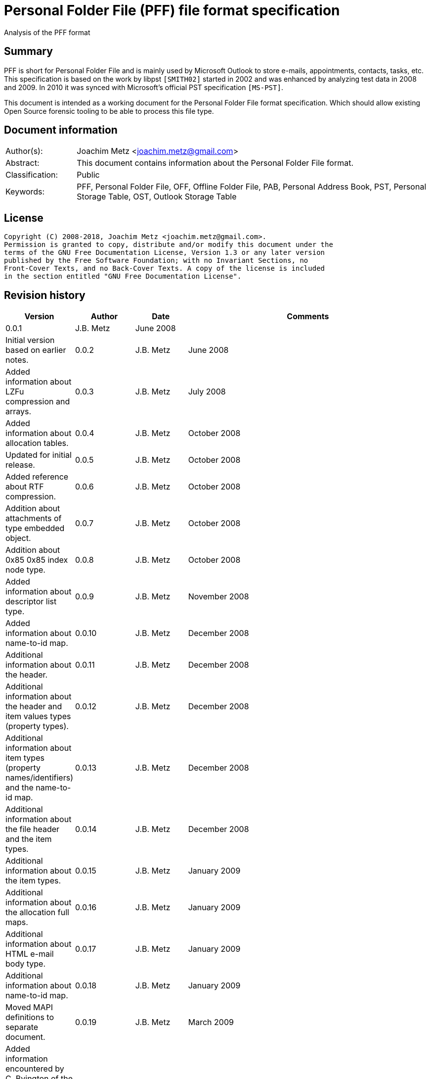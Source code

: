 = Personal Folder File (PFF) file format specification
Analysis of the PFF format

:toc:
:toclevels: 4

:numbered!:
[abstract]
== Summary
PFF is short for Personal Folder File and is mainly used by Microsoft Outlook
to store e-mails, appointments, contacts, tasks, etc. This specification is
based on the work by libpst `[SMITH02]` started in 2002 and was enhanced by
analyzing test data in 2008 and 2009. In 2010 it was synced with Microsoft's
official PST specification `[MS-PST]`.

This document is intended as a working document for the Personal Folder File
format specification. Which should allow existing Open Source forensic tooling
to be able to process this file type.

[preface]
== Document information
[cols="1,5"]
|===
| Author(s): | Joachim Metz <joachim.metz@gmail.com>
| Abstract: | This document contains information about the Personal Folder File format.
| Classification: | Public
| Keywords: | PFF, Personal Folder File, OFF, Offline Folder File, PAB, Personal Address Book, PST, Personal Storage Table, OST, Outlook Storage Table
|===

[preface]
== License
....
Copyright (C) 2008-2018, Joachim Metz <joachim.metz@gmail.com>.
Permission is granted to copy, distribute and/or modify this document under the
terms of the GNU Free Documentation License, Version 1.3 or any later version
published by the Free Software Foundation; with no Invariant Sections, no
Front-Cover Texts, and no Back-Cover Texts. A copy of the license is included
in the section entitled "GNU Free Documentation License".
....

[preface]
== Revision history
[cols="1,1,1,5",options="header"]
|===
| Version | Author | Date | Comments
| 0.0.1 | J.B. Metz | June 2008 | | Initial version based on earlier notes.
| 0.0.2 | J.B. Metz | June 2008 | Added information about LZFu compression and arrays.
| 0.0.3 | J.B. Metz | July 2008 | Added information about allocation tables.
| 0.0.4 | J.B. Metz | October 2008 | Updated for initial release.
| 0.0.5 | J.B. Metz | October 2008 | Added reference about RTF compression.
| 0.0.6 | J.B. Metz | October 2008 | Addition about attachments of type embedded object.
| 0.0.7 | J.B. Metz | October 2008 | Addition about 0x85 0x85 index node type.
| 0.0.8 | J.B. Metz | October 2008 | Added information about descriptor list type.
| 0.0.9 | J.B. Metz | November 2008 | Added information about name-to-id map.
| 0.0.10 | J.B. Metz | December 2008 | Additional information about the header.
| 0.0.11 | J.B. Metz | December 2008 | Additional information about the header and item values types (property types).
| 0.0.12 | J.B. Metz | December 2008 | Additional information about item types (property names/identifiers) and the name-to-id map.
| 0.0.13 | J.B. Metz | December 2008 | Additional information about the file header and the item types.
| 0.0.14 | J.B. Metz | December 2008 | Additional information about the item types.
| 0.0.15 | J.B. Metz | January 2009 | Additional information about the allocation full maps.
| 0.0.16 | J.B. Metz | January 2009 | Additional information about HTML e-mail body type.
| 0.0.17 | J.B. Metz | January 2009 | Additional information about name-to-id map.
| 0.0.18 | J.B. Metz | January 2009 | Moved MAPI definitions to separate document.
| 0.0.19 | J.B. Metz | March 2009 | Added information encountered by C. Byington of the libpst project. +
Renamed the local descriptor list into the local descriptors. +
Added information about the build-in Public strings class in the name-to-id map.
| 0.0.20 | J.B. Metz | March 2009 | Additional information and corrections.
| 0.0.21 | J.B. Metz | May 2009 | Update for recipient types based on patch by K. Mazur
| 0.0.22 | J.B. Metz | May 2009 | Update for attachment rendering position from finding by
| K. Mazur. Changed local descriptors node level into node type.
| 0.0.23 | J.B. Metz | June 2009 | Update for non UTF-16 strings in name-to-id map. +
Clean up of the PFF items, mainly provided for in the MAPI documentation. +
First table index offset of an Outlook 2007 SP2 ost file is out of the ordinary.
| 0.0.24 | J.B. Metz | June 2009 | Added information about the b5 table header table entries level. +
| Added information about the local descriptors type (level of indirection).
| 0.0.25 | J.B. Metz | June 2009 | Added information about 6c and 8c table. +
Added information about sub folders item.
| 0.0.26 | J.B. Metz | July 2009 | Additional information and corrections. +
Added information about sub messages item. +
Added missing information about 64-bit array type
| 0.0.27 | J.B. Metz | September 2009 | Added information about none encrypted pst files with encrypted data.
| 0.0.28 | J.B. Metz | September 2009 | Added information about the array (indirection) level.
| 0.0.29 | J.B. Metz | September 2009 | Added information about the bc table (indirection) level.
| 0.0.30 | J.B. Metz | January 2010 | Small changes
| 0.0.31 | J.B. Metz | January 2010 | Additional information based on [MS-PST].
| 0.0.32 | J.B. Metz | March 2010 | Corrected information about table offset index entries.
| 0.0.33 | J.B. Metz | April 2010 | Updated remarks.
| 0.0.34 | J.B. Metz | April 2010 | Added codepage 1200 scenario.
| 0.0.35 | J.B. Metz | June 2010 | Email change
| 0.0.36 | J.B. Metz | July 2010 | Changes to local descriptors
| 0.0.37 | J.B. Metz | August 2010 | Changed table entry to record entry, and table entry definition to column definition for clarity.
| 0.0.38 | J.B. Metz | January 2010 | License version update
| 0.0.39 | J.B. Metz | July 2012 | Email change
| 0.0.40 | J.B. Metz | August 2012 | Updated references.
| 0.0.41 | J.B. Metz | February 2013 | Small changes.
| 0.0.42 | J.B. Metz | February 2013 | Changes for Outlook 2013 OST (64-bit 4k page) file with thanks to S. Gurjar.
| 0.0.43 | J.B. Metz | July 2013 | Additional information about 64-bit 4k page format.
| 0.0.44 | J.B. Metz | August 2013 | Additional information about corruption scenarios with thanks to J.M. Cabo.
| 0.0.45 | J.B. Metz | August 2013 | Additional information about Outlook 2013 OST (64-bit 4k page) format with thanks to I. Rogov.
| 0.0.46 | J.B. Metz | August 2013 | Additional information about Outlook 2013 OST (64-bit 4k page) format.
| 0.0.47 | J.B. Metz | July 2018 | Switched to asciidoc format.
|===

:numbered:
== Overview

The PFF (Personal Folder File) and OFF (Offline Folder File) format is used to
store Microsoft Outlook e-mails, appointments and contacts. The OST (Offline
Storage Table), PAB (Personal Address Book) and PST (Personal Storage Table)
file format consist of the PFF format. A PFF consist of the following
distinguishable elements:

* file header
* file header data
* index branch node
* index leaf node
* (file) offset index
* (item) descriptor index
* local descriptors
* item table type

[cols="1,5",options="header"]
|===
| Characteristics | Description
| Byte order | little-endian
| Date and time values | FILETIME in UTC
| Character strings | ASCII strings are Single Byte Character (SBC) or Multi Byte Character (MBC) string stored with a codepage. Sometimes referred to as ANSI string representation. +
Though technically maybe incorrect, this document will use term (extended) ASCII string. +
Unicode strings are stored in UTF-16 little-endian without the byte order mark (BOM).
|===

Certain elements of the PFF format are related to the Microsoft (Office)
Outlook Messaging API (MAPI).

`[MS-PST]` defines two types of the PFF:

* the 32-bit ANSI format
* the 64-bit Unicode format

A third variant was discovered in an Outlook 2013 OST file namely:

* the 64-bit Unicode format with 4k (4096 bytes) pages.

=== Test version

Files created by the following version of programs were used to test the
information within this document:

* Microsoft Outlook 2000
* Microsoft Outlook 2003
* Microsoft Outlook 2007
* Microsoft Outlook 2010
* Microsoft Outlook 2013
* Exmerge
* Scanpst

== File header

[yellow-background]*TODO: migrate remainder of documentation*

[cols="1,1,1,5",options="header"]
|===
| Offset | Size | Value | Description
| 0 | 4 | | Signature
|===

:numbered!:
[appendix]
== References

`[REFERENCE]`

[cols="1,5",options="header"]
|===
| Title: |
| Author(s): |
| Date: |
| URL: |
|===

[appendix]
== GNU Free Documentation License
Version 1.3, 3 November 2008
Copyright © 2000, 2001, 2002, 2007, 2008 Free Software Foundation, Inc.
<http://fsf.org/>

Everyone is permitted to copy and distribute verbatim copies of this license
document, but changing it is not allowed.

=== 0. PREAMBLE
The purpose of this License is to make a manual, textbook, or other functional
and useful document "free" in the sense of freedom: to assure everyone the
effective freedom to copy and redistribute it, with or without modifying it,
either commercially or noncommercially. Secondarily, this License preserves for
the author and publisher a way to get credit for their work, while not being
considered responsible for modifications made by others.

This License is a kind of "copyleft", which means that derivative works of the
document must themselves be free in the same sense. It complements the GNU
General Public License, which is a copyleft license designed for free software.

We have designed this License in order to use it for manuals for free software,
because free software needs free documentation: a free program should come with
manuals providing the same freedoms that the software does. But this License is
not limited to software manuals; it can be used for any textual work,
regardless of subject matter or whether it is published as a printed book. We
recommend this License principally for works whose purpose is instruction or
reference.

=== 1. APPLICABILITY AND DEFINITIONS
This License applies to any manual or other work, in any medium, that contains
a notice placed by the copyright holder saying it can be distributed under the
terms of this License. Such a notice grants a world-wide, royalty-free license,
unlimited in duration, to use that work under the conditions stated herein. The
"Document", below, refers to any such manual or work. Any member of the public
is a licensee, and is addressed as "you". You accept the license if you copy,
modify or distribute the work in a way requiring permission under copyright law.

A "Modified Version" of the Document means any work containing the Document or
a portion of it, either copied verbatim, or with modifications and/or
translated into another language.

A "Secondary Section" is a named appendix or a front-matter section of the
Document that deals exclusively with the relationship of the publishers or
authors of the Document to the Document's overall subject (or to related
matters) and contains nothing that could fall directly within that overall
subject. (Thus, if the Document is in part a textbook of mathematics, a
Secondary Section may not explain any mathematics.) The relationship could be a
matter of historical connection with the subject or with related matters, or of
legal, commercial, philosophical, ethical or political position regarding them.

The "Invariant Sections" are certain Secondary Sections whose titles are
designated, as being those of Invariant Sections, in the notice that says that
the Document is released under this License. If a section does not fit the
above definition of Secondary then it is not allowed to be designated as
Invariant. The Document may contain zero Invariant Sections. If the Document
does not identify any Invariant Sections then there are none.

The "Cover Texts" are certain short passages of text that are listed, as
Front-Cover Texts or Back-Cover Texts, in the notice that says that the
Document is released under this License. A Front-Cover Text may be at most 5
words, and a Back-Cover Text may be at most 25 words.

A "Transparent" copy of the Document means a machine-readable copy, represented
in a format whose specification is available to the general public, that is
suitable for revising the document straightforwardly with generic text editors
or (for images composed of pixels) generic paint programs or (for drawings)
some widely available drawing editor, and that is suitable for input to text
formatters or for automatic translation to a variety of formats suitable for
input to text formatters. A copy made in an otherwise Transparent file format
whose markup, or absence of markup, has been arranged to thwart or discourage
subsequent modification by readers is not Transparent. An image format is not
Transparent if used for any substantial amount of text. A copy that is not
"Transparent" is called "Opaque".

Examples of suitable formats for Transparent copies include plain ASCII without
markup, Texinfo input format, LaTeX input format, SGML or XML using a publicly
available DTD, and standard-conforming simple HTML, PostScript or PDF designed
for human modification. Examples of transparent image formats include PNG, XCF
and JPG. Opaque formats include proprietary formats that can be read and edited
only by proprietary word processors, SGML or XML for which the DTD and/or
processing tools are not generally available, and the machine-generated HTML,
PostScript or PDF produced by some word processors for output purposes only.

The "Title Page" means, for a printed book, the title page itself, plus such
following pages as are needed to hold, legibly, the material this License
requires to appear in the title page. For works in formats which do not have
any title page as such, "Title Page" means the text near the most prominent
appearance of the work's title, preceding the beginning of the body of the text.

The "publisher" means any person or entity that distributes copies of the
Document to the public.

A section "Entitled XYZ" means a named subunit of the Document whose title
either is precisely XYZ or contains XYZ in parentheses following text that
translates XYZ in another language. (Here XYZ stands for a specific section
name mentioned below, such as "Acknowledgements", "Dedications",
"Endorsements", or "History".) To "Preserve the Title" of such a section when
you modify the Document means that it remains a section "Entitled XYZ"
according to this definition.

The Document may include Warranty Disclaimers next to the notice which states
that this License applies to the Document. These Warranty Disclaimers are
considered to be included by reference in this License, but only as regards
disclaiming warranties: any other implication that these Warranty Disclaimers
may have is void and has no effect on the meaning of this License.

=== 2. VERBATIM COPYING
You may copy and distribute the Document in any medium, either commercially or
noncommercially, provided that this License, the copyright notices, and the
license notice saying this License applies to the Document are reproduced in
all copies, and that you add no other conditions whatsoever to those of this
License. You may not use technical measures to obstruct or control the reading
or further copying of the copies you make or distribute. However, you may
accept compensation in exchange for copies. If you distribute a large enough
number of copies you must also follow the conditions in section 3.

You may also lend copies, under the same conditions stated above, and you may
publicly display copies.

=== 3. COPYING IN QUANTITY
If you publish printed copies (or copies in media that commonly have printed
covers) of the Document, numbering more than 100, and the Document's license
notice requires Cover Texts, you must enclose the copies in covers that carry,
clearly and legibly, all these Cover Texts: Front-Cover Texts on the front
cover, and Back-Cover Texts on the back cover. Both covers must also clearly
and legibly identify you as the publisher of these copies. The front cover must
present the full title with all words of the title equally prominent and
visible. You may add other material on the covers in addition. Copying with
changes limited to the covers, as long as they preserve the title of the
Document and satisfy these conditions, can be treated as verbatim copying in
other respects.

If the required texts for either cover are too voluminous to fit legibly, you
should put the first ones listed (as many as fit reasonably) on the actual
cover, and continue the rest onto adjacent pages.

If you publish or distribute Opaque copies of the Document numbering more than
100, you must either include a machine-readable Transparent copy along with
each Opaque copy, or state in or with each Opaque copy a computer-network
location from which the general network-using public has access to download
using public-standard network protocols a complete Transparent copy of the
Document, free of added material. If you use the latter option, you must take
reasonably prudent steps, when you begin distribution of Opaque copies in
quantity, to ensure that this Transparent copy will remain thus accessible at
the stated location until at least one year after the last time you distribute
an Opaque copy (directly or through your agents or retailers) of that edition
to the public.

It is requested, but not required, that you contact the authors of the Document
well before redistributing any large number of copies, to give them a chance to
provide you with an updated version of the Document.

=== 4. MODIFICATIONS
You may copy and distribute a Modified Version of the Document under the
conditions of sections 2 and 3 above, provided that you release the Modified
Version under precisely this License, with the Modified Version filling the
role of the Document, thus licensing distribution and modification of the
Modified Version to whoever possesses a copy of it. In addition, you must do
these things in the Modified Version:

A. Use in the Title Page (and on the covers, if any) a title distinct from that
of the Document, and from those of previous versions (which should, if there
were any, be listed in the History section of the Document). You may use the
same title as a previous version if the original publisher of that version
gives permission.

B. List on the Title Page, as authors, one or more persons or entities
responsible for authorship of the modifications in the Modified Version,
together with at least five of the principal authors of the Document (all of
its principal authors, if it has fewer than five), unless they release you from
this requirement.

C. State on the Title page the name of the publisher of the Modified Version,
as the publisher.

D. Preserve all the copyright notices of the Document.

E. Add an appropriate copyright notice for your modifications adjacent to the
other copyright notices.

F. Include, immediately after the copyright notices, a license notice giving
the public permission to use the Modified Version under the terms of this
License, in the form shown in the Addendum below.

G. Preserve in that license notice the full lists of Invariant Sections and
required Cover Texts given in the Document's license notice.

H. Include an unaltered copy of this License.

I. Preserve the section Entitled "History", Preserve its Title, and add to it
an item stating at least the title, year, new authors, and publisher of the
Modified Version as given on the Title Page. If there is no section Entitled
"History" in the Document, create one stating the title, year, authors, and
publisher of the Document as given on its Title Page, then add an item
describing the Modified Version as stated in the previous sentence.

J. Preserve the network location, if any, given in the Document for public
access to a Transparent copy of the Document, and likewise the network
locations given in the Document for previous versions it was based on. These
may be placed in the "History" section. You may omit a network location for a
work that was published at least four years before the Document itself, or if
the original publisher of the version it refers to gives permission.

K. For any section Entitled "Acknowledgements" or "Dedications", Preserve the
Title of the section, and preserve in the section all the substance and tone of
each of the contributor acknowledgements and/or dedications given therein.

L. Preserve all the Invariant Sections of the Document, unaltered in their text
and in their titles. Section numbers or the equivalent are not considered part
of the section titles.

M. Delete any section Entitled "Endorsements". Such a section may not be
included in the Modified Version.

N. Do not retitle any existing section to be Entitled "Endorsements" or to
conflict in title with any Invariant Section.

O. Preserve any Warranty Disclaimers.

If the Modified Version includes new front-matter sections or appendices that
qualify as Secondary Sections and contain no material copied from the Document,
you may at your option designate some or all of these sections as invariant. To
do this, add their titles to the list of Invariant Sections in the Modified
Version's license notice. These titles must be distinct from any other section
titles.

You may add a section Entitled "Endorsements", provided it contains nothing but
endorsements of your Modified Version by various parties—for example,
statements of peer review or that the text has been approved by an organization
as the authoritative definition of a standard.

You may add a passage of up to five words as a Front-Cover Text, and a passage
of up to 25 words as a Back-Cover Text, to the end of the list of Cover Texts
in the Modified Version. Only one passage of Front-Cover Text and one of
Back-Cover Text may be added by (or through arrangements made by) any one
entity. If the Document already includes a cover text for the same cover,
previously added by you or by arrangement made by the same entity you are
acting on behalf of, you may not add another; but you may replace the old one,
on explicit permission from the previous publisher that added the old one.

The author(s) and publisher(s) of the Document do not by this License give
permission to use their names for publicity for or to assert or imply
endorsement of any Modified Version.

=== 5. COMBINING DOCUMENTS
You may combine the Document with other documents released under this License,
under the terms defined in section 4 above for modified versions, provided that
you include in the combination all of the Invariant Sections of all of the
original documents, unmodified, and list them all as Invariant Sections of your
combined work in its license notice, and that you preserve all their Warranty
Disclaimers.

The combined work need only contain one copy of this License, and multiple
identical Invariant Sections may be replaced with a single copy. If there are
multiple Invariant Sections with the same name but different contents, make the
title of each such section unique by adding at the end of it, in parentheses,
the name of the original author or publisher of that section if known, or else
a unique number. Make the same adjustment to the section titles in the list of
Invariant Sections in the license notice of the combined work.

In the combination, you must combine any sections Entitled "History" in the
various original documents, forming one section Entitled "History"; likewise
combine any sections Entitled "Acknowledgements", and any sections Entitled
"Dedications". You must delete all sections Entitled "Endorsements".

=== 6. COLLECTIONS OF DOCUMENTS
You may make a collection consisting of the Document and other documents
released under this License, and replace the individual copies of this License
in the various documents with a single copy that is included in the collection,
provided that you follow the rules of this License for verbatim copying of each
of the documents in all other respects.

You may extract a single document from such a collection, and distribute it
individually under this License, provided you insert a copy of this License
into the extracted document, and follow this License in all other respects
regarding verbatim copying of that document.

=== 7. AGGREGATION WITH INDEPENDENT WORKS
A compilation of the Document or its derivatives with other separate and
independent documents or works, in or on a volume of a storage or distribution
medium, is called an "aggregate" if the copyright resulting from the
compilation is not used to limit the legal rights of the compilation's users
beyond what the individual works permit. When the Document is included in an
aggregate, this License does not apply to the other works in the aggregate
which are not themselves derivative works of the Document.

If the Cover Text requirement of section 3 is applicable to these copies of the
Document, then if the Document is less than one half of the entire aggregate,
the Document's Cover Texts may be placed on covers that bracket the Document
within the aggregate, or the electronic equivalent of covers if the Document is
in electronic form. Otherwise they must appear on printed covers that bracket
the whole aggregate.

=== 8. TRANSLATION
Translation is considered a kind of modification, so you may distribute
translations of the Document under the terms of section 4. Replacing Invariant
Sections with translations requires special permission from their copyright
holders, but you may include translations of some or all Invariant Sections in
addition to the original versions of these Invariant Sections. You may include
a translation of this License, and all the license notices in the Document, and
any Warranty Disclaimers, provided that you also include the original English
version of this License and the original versions of those notices and
disclaimers. In case of a disagreement between the translation and the original
version of this License or a notice or disclaimer, the original version will
prevail.

If a section in the Document is Entitled "Acknowledgements", "Dedications", or
"History", the requirement (section 4) to Preserve its Title (section 1) will
typically require changing the actual title.

=== 9. TERMINATION
You may not copy, modify, sublicense, or distribute the Document except as
expressly provided under this License. Any attempt otherwise to copy, modify,
sublicense, or distribute it is void, and will automatically terminate your
rights under this License.

However, if you cease all violation of this License, then your license from a
particular copyright holder is reinstated (a) provisionally, unless and until
the copyright holder explicitly and finally terminates your license, and (b)
permanently, if the copyright holder fails to notify you of the violation by
some reasonable means prior to 60 days after the cessation.

Moreover, your license from a particular copyright holder is reinstated
permanently if the copyright holder notifies you of the violation by some
reasonable means, this is the first time you have received notice of violation
of this License (for any work) from that copyright holder, and you cure the
violation prior to 30 days after your receipt of the notice.

Termination of your rights under this section does not terminate the licenses
of parties who have received copies or rights from you under this License. If
your rights have been terminated and not permanently reinstated, receipt of a
copy of some or all of the same material does not give you any rights to use it.

=== 10. FUTURE REVISIONS OF THIS LICENSE
The Free Software Foundation may publish new, revised versions of the GNU Free
Documentation License from time to time. Such new versions will be similar in
spirit to the present version, but may differ in detail to address new problems
or concerns. See http://www.gnu.org/copyleft/.

Each version of the License is given a distinguishing version number. If the
Document specifies that a particular numbered version of this License "or any
later version" applies to it, you have the option of following the terms and
conditions either of that specified version or of any later version that has
been published (not as a draft) by the Free Software Foundation. If the
Document does not specify a version number of this License, you may choose any
version ever published (not as a draft) by the Free Software Foundation. If the
Document specifies that a proxy can decide which future versions of this
License can be used, that proxy's public statement of acceptance of a version
permanently authorizes you to choose that version for the Document.

=== 11. RELICENSING
"Massive Multiauthor Collaboration Site" (or "MMC Site") means any World Wide
Web server that publishes copyrightable works and also provides prominent
facilities for anybody to edit those works. A public wiki that anybody can edit
is an example of such a server. A "Massive Multiauthor Collaboration" (or
"MMC") contained in the site means any set of copyrightable works thus
published on the MMC site.

"CC-BY-SA" means the Creative Commons Attribution-Share Alike 3.0 license
published by Creative Commons Corporation, a not-for-profit corporation with a
principal place of business in San Francisco, California, as well as future
copyleft versions of that license published by that same organization.

"Incorporate" means to publish or republish a Document, in whole or in part, as
part of another Document.

An MMC is "eligible for relicensing" if it is licensed under this License, and
if all works that were first published under this License somewhere other than
this MMC, and subsequently incorporated in whole or in part into the MMC, (1)
had no cover texts or invariant sections, and (2) were thus incorporated prior
to November 1, 2008.

The operator of an MMC Site may republish an MMC contained in the site under
CC-BY-SA on the same site at any time before August 1, 2009, provided the MMC
is eligible for relicensing.

